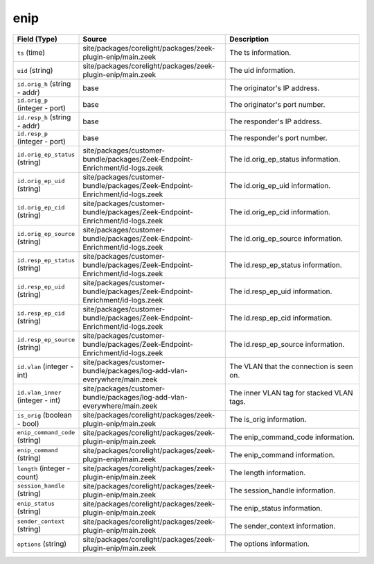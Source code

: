 .. _ref_logs_enip:

enip
----
.. list-table::
   :header-rows: 1
   :class: longtable
   :widths: 1 3 3

   * - Field (Type)
     - Source
     - Description

   * - ``ts`` (time)
     - site/packages/corelight/packages/zeek-plugin-enip/main.zeek
     - The ts information.

   * - ``uid`` (string)
     - site/packages/corelight/packages/zeek-plugin-enip/main.zeek
     - The uid information.

   * - ``id.orig_h`` (string - addr)
     - base
     - The originator's IP address.

   * - ``id.orig_p`` (integer - port)
     - base
     - The originator's port number.

   * - ``id.resp_h`` (string - addr)
     - base
     - The responder's IP address.

   * - ``id.resp_p`` (integer - port)
     - base
     - The responder's port number.

   * - ``id.orig_ep_status`` (string)
     - site/packages/customer-bundle/packages/Zeek-Endpoint-Enrichment/id-logs.zeek
     - The id.orig_ep_status information.

   * - ``id.orig_ep_uid`` (string)
     - site/packages/customer-bundle/packages/Zeek-Endpoint-Enrichment/id-logs.zeek
     - The id.orig_ep_uid information.

   * - ``id.orig_ep_cid`` (string)
     - site/packages/customer-bundle/packages/Zeek-Endpoint-Enrichment/id-logs.zeek
     - The id.orig_ep_cid information.

   * - ``id.orig_ep_source`` (string)
     - site/packages/customer-bundle/packages/Zeek-Endpoint-Enrichment/id-logs.zeek
     - The id.orig_ep_source information.

   * - ``id.resp_ep_status`` (string)
     - site/packages/customer-bundle/packages/Zeek-Endpoint-Enrichment/id-logs.zeek
     - The id.resp_ep_status information.

   * - ``id.resp_ep_uid`` (string)
     - site/packages/customer-bundle/packages/Zeek-Endpoint-Enrichment/id-logs.zeek
     - The id.resp_ep_uid information.

   * - ``id.resp_ep_cid`` (string)
     - site/packages/customer-bundle/packages/Zeek-Endpoint-Enrichment/id-logs.zeek
     - The id.resp_ep_cid information.

   * - ``id.resp_ep_source`` (string)
     - site/packages/customer-bundle/packages/Zeek-Endpoint-Enrichment/id-logs.zeek
     - The id.resp_ep_source information.

   * - ``id.vlan`` (integer - int)
     - site/packages/customer-bundle/packages/log-add-vlan-everywhere/main.zeek
     - The VLAN that the connection is seen on.

   * - ``id.vlan_inner`` (integer - int)
     - site/packages/customer-bundle/packages/log-add-vlan-everywhere/main.zeek
     - The inner VLAN tag for stacked VLAN tags.

   * - ``is_orig`` (boolean - bool)
     - site/packages/corelight/packages/zeek-plugin-enip/main.zeek
     - The is_orig information.

   * - ``enip_command_code`` (string)
     - site/packages/corelight/packages/zeek-plugin-enip/main.zeek
     - The enip_command_code information.

   * - ``enip_command`` (string)
     - site/packages/corelight/packages/zeek-plugin-enip/main.zeek
     - The enip_command information.

   * - ``length`` (integer - count)
     - site/packages/corelight/packages/zeek-plugin-enip/main.zeek
     - The length information.

   * - ``session_handle`` (string)
     - site/packages/corelight/packages/zeek-plugin-enip/main.zeek
     - The session_handle information.

   * - ``enip_status`` (string)
     - site/packages/corelight/packages/zeek-plugin-enip/main.zeek
     - The enip_status information.

   * - ``sender_context`` (string)
     - site/packages/corelight/packages/zeek-plugin-enip/main.zeek
     - The sender_context information.

   * - ``options`` (string)
     - site/packages/corelight/packages/zeek-plugin-enip/main.zeek
     - The options information.
